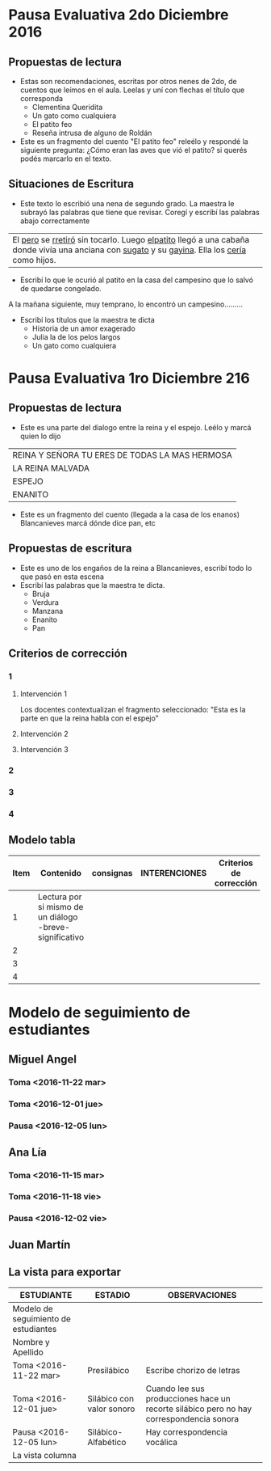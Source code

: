 #+OPTIONS: tex:t
#+ODT_STYLES_FILE:"/home/alvar/Dropbox/2016/org/opensans.odt"
#+DESCRIPTION:
#+KEYWORDS:
#+SUBTITLE:

* Pausa Evaluativa 2do Diciembre 2016
** Propuestas de lectura
- Estas son recomendaciones, escritas por otros nenes de 2do,  de cuentos que leímos en el aula. Leelas y uní con flechas el título que corresponda
  - Clementina Queridita
  - Un gato como cualquiera
  - El patito feo
  - Reseña intrusa de alguno de Roldán
- Este es un fragmento del cuento "El patito feo" releélo y respondé la siguiente pregunta:
  ¿Cómo eran las aves que vió el patito? si querés podés marcarlo en el texto.

** Situaciones de Escritura
- Este texto lo escribió una nena de segundo grado. La maestra le subrayó las palabras que tiene que revisar. Coregí y escribí las palabras abajo correctamente

| El _pero_ se _rretiró_ sin tocarlo. Luego _elpatito_ llegó a una cabaña donde vivía una anciana con _sugato_ y su _gayina_. Ella los _cería_ como hijos. |

- Escribí lo que le ocurió al patito en la casa del campesino que lo salvó de quedarse congelado.
A la mañana siguiente, muy temprano, lo encontró un campesino.........
- Escribí los títulos que la maestra te dicta
  - Historia de un amor exagerado
  - Julia la de los pelos largos
  - Un gato como cualquiera
* Pausa Evaluativa 1ro Diciembre 216
** Propuestas de lectura
- Este es una parte del dialogo entre la reina y el espejo. Leélo y marcá quien lo dijo
 
| REINA Y SEÑORA TU ERES DE TODAS LA MAS HERMOSA |
| LA REINA MALVADA                               |
| ESPEJO                                         |
| ENANITO                                        |
- Este es un fragmento del cuento (llegada a la casa de los enanos) Blancanieves marcá dónde dice pan, etc
** Propuestas de escritura
- Este es uno de los engaños de la reina a Blancanieves, escribí todo lo que pasó en esta escena
- Escribí las palabras que la maestra te dicta.
  - Bruja
  - Verdura
  - Manzana
  - Enanito
  - Pan
** Criterios de corrección
:PROPERTIES:
:COLUMNS: %25ITEM %25CONTENIDO %25INTERVENCIONES %25CRITERIOS
:END:
*** 1
:PROPERTIES:
:CONTENIDO: Lectura por si mismo de un diálogo -breve- significativo
:END:
**** Intervención 1
:PROPERTIES:
:INTERVENCIONES: Los docentes contextualizan el fragmento seleccionado: "Esta es la parte en que la reina habla con el espejo"
:END:
Los docentes contextualizan el fragmento seleccionado: "Esta es la parte en que la reina habla con el espejo"
**** Intervención 2
**** Intervención 3
*** 2
*** 3
*** 4

** Modelo tabla

| Item | Contenido                                | consignas            | INTERENCIONES                            | Criterios de corrección |
|------+------------------------------------------+----------------------+------------------------------------------+------------------------|
|      | <40>                                     | <20>                 | <40>                                     | <22>                   |
|    1 | Lectura por si mismo de un diálogo -breve- significativo |                      |                                          |                        |
|    2 |                                          |                      |                                          |                        |
|    3 |                                          |                      |                                          |                        |
|    4 |                                          |                      |                                          |                        |
* Modelo de seguimiento de estudiantes
:PROPERTIES:
:COLUMNS:  %25ITEM(ESTUDIANTE) %24ESTADIO %50OBSERVACIONES
:ESTADIO_ALL: Presilábico "Silábico sin valor sonoro" "Silábico con valor sonoro" "Silábico-Alfabético"
:END:

** Miguel Angel
*** Toma <2016-11-22 mar>
:PROPERTIES:
:ESTADIO:  Presilábico
:OBSERVACIONES: Escribe chorizo de letras
:END:
*** Toma <2016-12-01 jue>
:PROPERTIES:
:ESTADIO:  Silábico con valor sonoro
:OBSERVACIONES: Cuando lee sus producciones hace un recorte silábico pero no hay correspondencia sonora
:END:
*** Pausa <2016-12-05 lun>
:PROPERTIES:
:ESTADIO:  Silábico-Alfabético
:OBSERVACIONES: Hay correspondencia vocálica
:END:
** Ana Lía
*** Toma <2016-11-15 mar>
:PROPERTIES:
:ESTADIO:  Silábico con valor sonoro
:END:
*** Toma <2016-11-18 vie>
:PROPERTIES:
:ESTADIO:  Silábico sin valor sonoro
:END:
*** Pausa <2016-12-02 vie>
:PROPERTIES:
:ESTADIO:  Silábico-Alfabético
:OBSERVACIONES: Ya solo omite algunas letras en grups consonánticos
:END:
** Juan Martín
:PROPERTIES:
:ESTADIO:
:END:
** La vista para exportar
#+BEGIN: columnview :hlines 1 :id local
| ESTUDIANTE                           | ESTADIO                   | OBSERVACIONES                                                                           |
|--------------------------------------+---------------------------+-----------------------------------------------------------------------------------------|
| Modelo de seguimiento de estudiantes |                           |                                                                                         |
| Nombre y Apellido                    |                           |                                                                                         |
| Toma <2016-11-22 mar>                | Presilábico               | Escribe chorizo de letras                                                               |
| Toma <2016-12-01 jue>                | Silábico con valor sonoro | Cuando lee sus producciones hace un recorte silábico pero no hay correspondencia sonora |
| Pausa <2016-12-05 lun>               | Silábico-Alfabético       | Hay correspondencia vocálica                                                            |
| La vista columna                     |                           |                                                                                         |
#+END:
